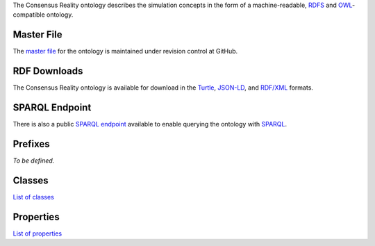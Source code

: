 The Consensus Reality ontology describes the simulation concepts in the
form of a machine-readable, `RDFS <Glossary#rdfs>`__ and
`OWL <Glossary#owl>`__-compatible ontology.

Master File
-----------

The `master
file <https://github.com/conreality/conreality/blob/master/etc/rdf/ontology.ttl>`__
for the ontology is maintained under revision control at GitHub.

RDF Downloads
-------------

The Consensus Reality ontology is available for download in the
`Turtle <http://dydra.com/conreality/ontology.ttl>`__,
`JSON-LD <http://dydra.com/conreality/ontology.jsonld>`__, and
`RDF/XML <http://dydra.com/conreality/ontology.rdf>`__ formats.

SPARQL Endpoint
---------------

There is also a public `SPARQL
endpoint <http://dydra.com/conreality/ontology/sparql>`__ available to
enable querying the ontology with `SPARQL <Glossary#sparql>`__.

Prefixes
--------

*To be defined.*

Classes
-------

`List of classes <http://dydra.com/conreality/ontology/classes.html>`__

Properties
----------

`List of
properties <http://dydra.com/conreality/ontology/properties.html>`__
